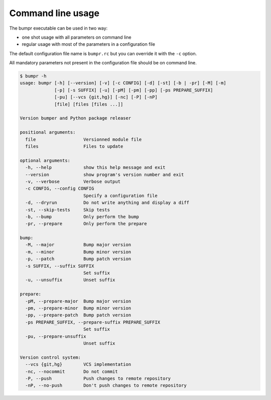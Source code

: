 Command line usage
==================

The bumpr executable can be used in two way:

- one shot usage with all parameters on command line
- regular usage with most of the parameters in a configuration file

The default configuration file name is ``bumpr.rc`` but you can override it with the ``-c`` option.

All mandatory parameters not present in the configuration file should be on command line.

.. code-block:: console

    $ bumpr -h
    usage: bumpr [-h] [--version] [-v] [-c CONFIG] [-d] [-st] [-b | -pr] [-M] [-m]
                 [-p] [-s SUFFIX] [-u] [-pM] [-pm] [-pp] [-ps PREPARE_SUFFIX]
                 [-pu] [--vcs {git,hg}] [-nc] [-P] [-nP]
                 [file] [files [files ...]]

    Version bumper and Python package releaser

    positional arguments:
      file                  Versionned module file
      files                 Files to update

    optional arguments:
      -h, --help            show this help message and exit
      --version             show program's version number and exit
      -v, --verbose         Verbose output
      -c CONFIG, --config CONFIG
                            Specify a configuration file
      -d, --dryrun          Do not write anything and display a diff
      -st, --skip-tests     Skip tests
      -b, --bump            Only perform the bump
      -pr, --prepare        Only perform the prepare

    bump:
      -M, --major           Bump major version
      -m, --minor           Bump minor version
      -p, --patch           Bump patch version
      -s SUFFIX, --suffix SUFFIX
                            Set suffix
      -u, --unsuffix        Unset suffix

    prepare:
      -pM, --prepare-major  Bump major version
      -pm, --prepare-minor  Bump minor version
      -pp, --prepare-patch  Bump patch version
      -ps PREPARE_SUFFIX, --prepare-suffix PREPARE_SUFFIX
                            Set suffix
      -pu, --prepare-unsuffix
                            Unset suffix

    Version control system:
      --vcs {git,hg}        VCS implementation
      -nc, --nocommit       Do not commit
      -P, --push            Push changes to remote repository
      -nP, --no-push        Don't push changes to remote repository
